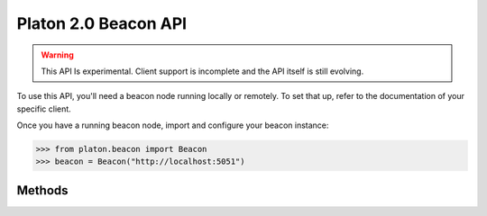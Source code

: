 Platon 2.0 Beacon API
=======================

.. warning:: This API Is experimental. Client support is incomplete and the API itself is still evolving.

To use this API, you'll need a beacon node running locally or remotely. To set that up, refer to the documentation of your specific client.

Once you have a running beacon node, import and configure your beacon instance:

.. code-block:: python

    >>> from platon.beacon import Beacon
    >>> beacon = Beacon("http://localhost:5051")

Methods
-------

.. py:method:: Beacon.get_genesis()

    .. code-block:: python

        >>> beacon.get_genesis()
        {
          'data': {
            'genesis_time': '1605700807',
            'genesis_validators_root': '0x9436e8a630e3162b7ed4f449b12b8a5a368a4b95bc46b941ae65c11613bfa4c1',
            'genesis_fork_version': '0x00002009'
          }
        }

.. py:method:: Beacon.get_hash_root(state_id="head")

    .. code-block:: python

        >>> beacon.get_hash_root()
        {
          "data": {
            "root":"0xbb399fda70617a6f198b3d9f1c1cdbd70077677231b84f34e58568c9dc903558"
          }
        }

.. py:method:: Beacon.get_fork_data(state_id="head")

    .. code-block:: python

        >>> beacon.get_fork_data()
        {
          'data': {
            'previous_version': '0x00002009',
            'current_version': '0x00002009',
            'epoch': '0'
          }
        }

.. py:method:: Beacon.get_finality_checkpoint(state_id="head")

    .. code-block:: python

        >>> beacon.get_finality_checkpoint()
        {
          'data': {
            'previous_justified': {
              'epoch': '5024',
              'root': '0x499ba555e8e8be639dd84be1be6d54409738facefc662f37d97065aa91a1a8d4'
            },
            'current_justified': {
              'epoch': '5025',
              'root': '0x34e8a230f11536ab2ec56a0956e1f3b3fd703861f96d4695877eaa48fbacc241'
            },
            'finalized': {
              'epoch': '5024',
              'root': '0x499ba555e8e8be639dd84be1be6d54409738facefc662f37d97065aa91a1a8d4'
            }
          }
        }

.. py:method:: Beacon.get_validators(state_id="head")

    .. code-block:: python

        >>> beacon.get_validators()
         {
           'data': [
             {
               'index': '110280',
               'balance': '32000000000',
               'status': 'pending_queued',
               'validator': {
                 'pubkey': '0x99d37d1f7dd15859995330f75c158346f86d298e2ffeedfbf1b38dcf3df89a7dbd1b34815f3bcd1b2a5588592a35b783',
                 'withdrawal_credentials': '0x00f338cfdb0c22bb85beed9042bd19fff58ad6421c8a833f8bc902b7cca06f5f',
                 'effective_balance': '32000000000',
                 'slashed': False,
                 'activation_eligibility_epoch': '5029',
                 'activation_epoch': '18446744073709551615',
                 'exit_epoch': '18446744073709551615',
                 'withdrawable_epoch': '18446744073709551615'
               }
             },
             ...
           ]
         }

.. py:method:: Beacon.get_validator(validator_id, state_id="head")

    .. code-block:: python

        >>> beacon.get_validator(110280)
        {
          'data': {
            'index': '110280',
            'balance': '32000000000',
            'status': 'pending_queued',
            'validator': {
              'pubkey': '0x99d37d1f7dd15859995330f75c158346f86d298e2ffeedfbf1b38dcf3df89a7dbd1b34815f3bcd1b2a5588592a35b783',
              'withdrawal_credentials': '0x00f338cfdb0c22bb85beed9042bd19fff58ad6421c8a833f8bc902b7cca06f5f',
              'effective_balance': '32000000000',
              'slashed': False,
              'activation_eligibility_epoch': '5029',
              'activation_epoch': '18446744073709551615',
              'exit_epoch': '18446744073709551615',
              'withdrawable_epoch': '18446744073709551615'
            }
          }
        }

.. py:method:: Beacon.get_validator_balances(state_id="head")

    .. code-block:: python

        >>> beacon.get_validator_balances()
        {
          'data': [
            {
              'index': '110278',
              'balance': '32000000000'
            },
            ...
          ]
        }

.. py:method:: Beacon.get_epoch_committees(state_id="head")

    .. code-block:: python

        >>> beacon.get_epoch_committees()
        {
          'data': [
            {
              'slot': '162367',
              'index': '25',
              'validators': ['50233', '36829', '84635', ...],
            },
            ...
          ]
        }

.. py:method:: Beacon.get_block_headers()

    .. code-block:: python

        >>> beacon.get_block_headers()
        {
          'data': [
            {
              'root': '0xa3873e7b1e0bcc7c59013340cfea59dff16e42e79825e7b8ab6c243dbafd4fe0',
              'canonical': True,
              'header': {
                'message': {
                  'slot': '163587',
                  'proposer_index': '69198',
                  'parent_root': '0xc32558881dbb791ef045c48e3709a0978dc445abee4ae34d30df600eb5fbbb3d',
                  'state_root': '0x4dc0a72959803a84ee0231160b05dda76a91b8f8b77220b4cfc7db160840b8a8',
                  'body_root': '0xa3873e7b1e0bcc7c59013340cfea59dff16e42e79825e7b8ab6c243dbafd4fe0'
                },
                'signature': '0x87b549448d36e5e8b1783944b5511a05f34bb78ad3fcbf71a1adb346eed363d46e50d51ac53cd23bd03d0107d064e05913a6ef10f465f9171aba3b2b8a7a4d621c9e18d5f148813295a2d5aa5053029ccbd88cec72130833de2b4b7addf7faca'
              }
            }
          ]
        }

.. py:method:: Beacon.get_block_header(block_id)

    .. code-block:: python

        >>> beacon.get_block_header(1)
        {
          'data': {
            root': '0x30c04689dd4f6cd4d56eb78f72727d2d16d8b6346724e4a88f546875f11b750d',
            'canonical': True,
            'header': {
              'message': {
                'slot': '1',
                'proposer_index': '61090',
                'parent_root': '0x6a89af5df908893eedbed10ba4c13fc13d5653ce57db637e3bfded73a987bb87',
                'state_root': '0x7773ed5a7e944c6238cd0a5c32170663ef2be9efc594fb43ad0f07ecf4c09d2b',
                'body_root': '0x30c04689dd4f6cd4d56eb78f72727d2d16d8b6346724e4a88f546875f11b750d'
              },
              'signature': '0xa30d70b3e62ff776fe97f7f8b3472194af66849238a958880510e698ec3b8a470916680b1a82f9d4753c023153fbe6db10c464ac532c1c9c8919adb242b05ef7152ba3e6cd08b730eac2154b9802203ead6079c8dfb87f1e900595e6c00b4a9a'
            }
          }
        }

.. py:method:: Beacon.get_block(block_id)

    .. code-block:: python

        >>> beacon.get_block(1)
        {
          'data': {
            'message': {
              'slot': '1',
              'proposer_index': '61090',
              'parent_root': '0x6a89af5df908893eedbed10ba4c13fc13d5653ce57db637e3bfded73a987bb87',
              'state_root': '0x7773ed5a7e944c6238cd0a5c32170663ef2be9efc594fb43ad0f07ecf4c09d2b',
              'body': {
                'randao_reveal': '0x8e245a52a0a680fcfe789013e123880c321f237de10cad108dc55dd47290d7cfe50cdaa003c6f783405efdac48cef44e152493abba40d9f9815a060dd6151cb0635906c9e3c1ad4859cada73ccd2d6b8747e4aeeada7d75d454bcc8672afa813',
                'eth1_data': {
                  'deposit_root': '0x4e910ac762815c13e316e72506141f5b6b441d58af8e0a049cd3341c25728752',
                  'deposit_count': '100596',
                  'block_hash': '0x89cb78044843805fb4dab8abd743fc96c2b8e955c58f9b7224d468d85ef57130'
                },
                'graffiti': '0x74656b752f76302e31322e31342b34342d673863656562663600000000000000',
                'proposer_slashings': [],
                'attester_slashings': [],
                'attestations': [
                  {
                    'aggregation_bits': '0x0080020004000000008208000102000905',
                    'data': {
                      'slot': '0',
                      'index': '7',
                      'beacon_block_root': '0x6a89af5df908893eedbed10ba4c13fc13d5653ce57db637e3bfded73a987bb87',
                      'source': {
                        'epoch': '0',
                        'root': '0x0000000000000000000000000000000000000000000000000000000000000000'
                      },
                      'target': {
                        'epoch': '0',
                        'root': '0x6a89af5df908893eedbed10ba4c13fc13d5653ce57db637e3bfded73a987bb87'
                      }
                    },
                    'signature': '0x967dd2946358db7e426ed19d4576bc75123520ef6a489ca50002222070ee4611f9cef394e5e3071236a93b825f18a4ad07f1d5a1405e6c984f1d71e03f535d13a2156d6ba22cb0c2b148df23a7b8a7293315d6e74b9a26b64283e8393f2ad4c5'
                  }
                ],
                'deposits': [], 
                'voluntary_exits': []
              }
            },
            'signature': '0xa30d70b3e62ff776fe97f7f8b3472194af66849238a958880510e698ec3b8a470916680b1a82f9d4753c023153fbe6db10c464ac532c1c9c8919adb242b05ef7152ba3e6cd08b730eac2154b9802203ead6079c8dfb87f1e900595e6c00b4a9a'
          }
        }

.. py:method:: Beacon.get_block_root(block_id)

    .. code-block:: python

        >>> beacon.get_block_root(1)
        {
          'data': {
            'root': '0x30c04689dd4f6cd4d56eb78f72727d2d16d8b6346724e4a88f546875f11b750d'
          }
        }

.. py:method:: Beacon.get_block_attestations(block_id)

    .. code-block:: python

        >>> beacon.get_block_attestations(1)
        {
          'data': [
            {
              'aggregation_bits': '0x0080020004000000008208000102000905',
              'data': {
                'slot': '0',
                'index': '7',
                'beacon_block_root': '0x6a89af5df908893eedbed10ba4c13fc13d5653ce57db637e3bfded73a987bb87',
                'source': {
                  'epoch': '0',
                  'root': '0x0000000000000000000000000000000000000000000000000000000000000000'
                },
                'target': {
                  'epoch': '0',
                  'root': '0x6a89af5df908893eedbed10ba4c13fc13d5653ce57db637e3bfded73a987bb87'
                }
              },
              'signature': '0x967dd2946358db7e426ed19d4576bc75123520ef6a489ca50002222070ee4611f9cef394e5e3071236a93b825f18a4ad07f1d5a1405e6c984f1d71e03f535d13a2156d6ba22cb0c2b148df23a7b8a7293315d6e74b9a26b64283e8393f2ad4c5'
            },
            ...
          ]
        }

.. py:method:: Beacon.get_attestations()

    .. code-block:: python

        >>> beacon.get_attestations()
        {'data': []}


.. py:method:: Beacon.get_attester_slashings()

    .. code-block:: python

        >>> beacon.get_attester_slashings()
        {'data': []}

.. py:method:: Beacon.get_proposer_slashings()

    .. code-block:: python

        >>> beacon.get_proposer_slashings()
        {'data': []}

.. py:method:: Beacon.get_voluntary_exits()

    .. code-block:: python

        >>> beacon.get_voluntary_exits()
        {'data': []}


.. py:method:: Beacon.get_fork_schedule()

    .. code-block:: python

        >>> beacon.get_fork_schedule()
        {
          'data': [
            {
              'previous_version': '0x00002009',
              'current_version': '0x00002009',
              'epoch': '0'
            }
          ]
        }

.. py:method:: Beacon.get_spec()

    .. code-block:: python

        >>> beacon.get_spec()
        {
          'data': {
            'DEPOSIT_CONTRACT_ADDRESS': '0x8c5fecdC472E27Bc447696F431E425D02dd46a8c',
            'MIN_ATTESTATION_INCLUSION_DELAY': '1',
            'SLOTS_PER_EPOCH': '32',
            'SHUFFLE_ROUND_COUNT': '90',
            'MAX_EFFECTIVE_BALANCE': '32000000000',
            'DOMAIN_BEACON_PROPOSER': '0x00000000',
            'MAX_ATTESTER_SLASHINGS': '2',
            'DOMAIN_SELECTION_PROOF': '0x05000000',
            ...
          }
        }

.. py:method:: Beacon.get_deposit_contract()

    .. code-block:: python

        >>> beacon.get_deposit_contract()
        {
          'data': {
            'chain_id': '5',
            'address': '0x8c5fecdc472e27bc447696f431e425d02dd46a8c'
          }
        }

.. py:method:: Beacon.get_beacon_state(state_id="head")

    .. code-block:: python

        >>> beacon.get_beacon_state()
        {
          'data': {
            'genesis_time': '1',
            'genesis_validators_root': '0xcf8e0d4e9587369b2301d0790347320302cc0943d5a1884560367e8208d920f2',
            'slot': '1',
            'fork': {
              'previous_version': '0x00000000',
              'current_version': '0x00000000',
              'epoch': '1'
            },
            'latest_block_header': {
              'slot': '1',
              'proposer_index': '1',
              'parent_root': '0xcf8e0d4e9587369b2301d0790347320302cc0943d5a1884560367e8208d920f2',
              'state_root': '0xcf8e0d4e9587369b2301d0790347320302cc0943d5a1884560367e8208d920f2',
              'body_root': '0xcf8e0d4e9587369b2301d0790347320302cc0943d5a1884560367e8208d920f2'
            },
            'block_roots': ['0xcf8e0d4e9587369b2301d0790347320302cc0943d5a1884560367e8208d920f2'],
            'state_roots': ['0xcf8e0d4e9587369b2301d0790347320302cc0943d5a1884560367e8208d920f2'],
            'historical_roots': ['0xcf8e0d4e9587369b2301d0790347320302cc0943d5a1884560367e8208d920f2'],
            'eth1_data': {
              'deposit_root': '0xcf8e0d4e9587369b2301d0790347320302cc0943d5a1884560367e8208d920f2',
              'deposit_count': '1',
              'block_hash': '0xcf8e0d4e9587369b2301d0790347320302cc0943d5a1884560367e8208d920f2'
            },
            'eth1_data_votes': [...],
            'eth1_deposit_index': '1',
            'validators': [...],
            'balances': [...],
            'randao_mixes': [...],
            'slashings': [...],
            'previous_epoch_attestations': [...],
            'current_epoch_attestations': [...],
            'justification_bits': '0x0f',
            'previous_justified_checkpoint': {
              'epoch': '5736',
              'root': '0xec7ef54f1fd81bada8170dd0cb6be8216f8ee2f445e6936f95f5c6894a4a3b38'
            },
            'current_justified_checkpoint': {
              'epoch': '5737',
              'root': '0x781f0166e34c361ce2c88070c1389145abba2836edcb446338a2ca2b0054826e'
            },
            'finalized_checkpoint': {
              'epoch': '5736',
              'root': '0xec7ef54f1fd81bada8170dd0cb6be8216f8ee2f445e6936f95f5c6894a4a3b38'
            }
          }
        }

.. py:method:: Beacon.get_beacon_heads()

    .. code-block:: python

        >>> beacon.get_beacon_heads()
        {
          'data': [
            {
              'slot': '221600',
              'root': '0x9987754077fe6100a60c75d81a51b1ef457d019404d1546a66f4f5d6c23fae45'
            }
          ]
        }

.. py:method:: Beacon.get_node_identity()

    .. code-block:: python

        >>> beacon.get_node_identity()
        {
          'data': {
            'peer_id': '16Uiu2HAmLZ1CYVFKpa3wwn4cnknZqosum8HX3GHDhUpEULQc9ixE',
            'enr': 'enr:-KG4QCIp6eCZ6hG_fd93qsw12qmbfsl2rUTfQvwVP4FOTlWeNXYo0Gg9y3WVYIdF6FQC6R0E8CbK0Ywq_6TKMx1BpGlAhGV0aDKQOwiHlQAAIAn__________4JpZIJ2NIJpcIR_AAABiXNlY3AyNTZrMaEDdVT4g1gw86BfbrtLCq2fRBlG0AnMxsXtAQgA327S5FeDdGNwgiMog3VkcIIjKA',
            'p2p_addresses': ['/ip4/127.0.0.1/tcp/9000/p2p/16Uiu2HAmLZ1CYVFKpa3wwn4cnknZqosum8HX3GHDhUpEULQc9ixE'],
            'discovery_addresses': ['/ip4/127.0.0.1/udp/9000/p2p/16Uiu2HAmLZ1CYVFKpa3wwn4cnknZqosum8HX3GHDhUpEULQc9ixE'],
            'metadata': {'seq_number': '0', 'attnets': '0x0000000000000000'}
          }
        }

.. py:method:: Beacon.get_peers()

    .. code-block:: python

        >>> beacon.get_peers()
        {
          'data': [
            {
              'peer_id': '16Uiu2HAkw1yVqF3RtMCBHMbkLZbNhfGcTUdD6Uo4X3wfzPhGVnqv',
              'address': '/ip4/3.127.23.51/tcp/9000',
              'state': 'connected',
              'direction': 'outbound'
            },
            {
              'peer_id': '16Uiu2HAmEJHiCzgS8GwiEYLyM3d148mzvZ9iZzsz8yqayWVPANMG',
              'address': '/ip4/3.88.7.240/tcp/9000',
              'state': 'connected',
              'direction': 'outbound'
            }
          ]
        }

.. py:method:: Beacon.get_peer(peer_id)

    .. code-block:: python

        >>> beacon.get_peer('16Uiu2HAkw1yVqF3RtMCBHMbkLZbNhfGcTUdD6Uo4X3wfzPhGVnqv')
        {
          'data': {
            'peer_id': '16Uiu2HAkw1yVqF3RtMCBHMbkLZbNhfGcTUdD6Uo4X3wfzPhGVnqv',
            'address': '/ip4/3.127.23.51/tcp/9000',
            'state': 'connected',
            'direction': 'outbound'
          }
        }

.. py:method:: Beacon.get_health()

    .. code-block:: python

        >>> beacon.get_health()
        200

.. py:method:: Beacon.get_version()

    .. code-block:: python

        >>> beacon.get_version()
        {
          'data': {
            'version': 'teku/v20.12.0+9-g9392008/osx-x86_64/adoptopenjdk-java-15'
          }
        }

.. py:method:: Beacon.get_syncing()

    .. code-block:: python

        >>> beacon.get_syncing()
        {
          'data': {
            'head_slot': '222270',
            'sync_distance': '190861'
          }
        }

